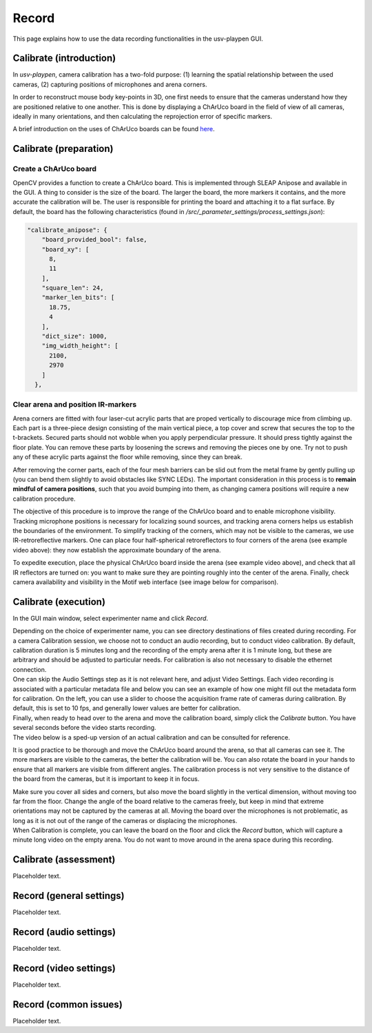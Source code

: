 .. _Record:

Record
======
This page explains how to use the data recording functionalities in the usv-playpen GUI.

Calibrate (introduction)
------------------------
In *usv-playpen*, camera calibration has a two-fold purpose: (1) learning the spatial
relationship between the used cameras, (2) capturing positions of microphones and
arena corners.

In order to reconstruct mouse body key-points in 3D, one first needs to ensure that the
cameras understand how they are positioned relative to one another. This is done by displaying
a ChArUco board in the field of view of all cameras, ideally in many orientations, and then calculating the reprojection
error of specific markers.

A brief introduction on the uses of ChArUco boards can be found `here <https://docs.opencv.org/3.4/df/d4a/tutorial_charuco_detection.html>`_.

.. image:: https://raw.githubusercontent.com/bartulem/usv-playpen/refs/heads/main/docs/media/charuco.png
   :width: 650
   :height: 400
   :alt: ChArUco board

Calibrate (preparation)
-----------------------

Create a ChArUco board
^^^^^^^^^^^^^^^^^^^^^^

OpenCV provides a function to create a ChArUco board. This is implemented through SLEAP Anipose and available in the GUI.
A thing to consider is the size of the board. The larger the board, the more markers it contains, and the more accurate the
calibration will be. The user is responsible for printing the board and attaching it to a flat surface. By default, the board
has the following characteristics (found in */src/_parameter_settings/process_settings.json*):

.. code-block:: json

    "calibrate_anipose": {
        "board_provided_bool": false,
        "board_xy": [
          8,
          11
        ],
        "square_len": 24,
        "marker_len_bits": [
          18.75,
          4
        ],
        "dict_size": 1000,
        "img_width_height": [
          2100,
          2970
        ]
      },

Clear arena and position IR-markers
^^^^^^^^^^^^^^^^^^^^^^^^^^^^^^^^^^^

.. image:: https://raw.githubusercontent.com/bartulem/usv-playpen/refs/heads/main/docs/media/retroreflective_marker.gif
   :width: 400
   :height: 500
   :align: left
   :alt: Corner marker

Arena corners are fitted with four laser-cut acrylic parts that are proped vertically to discourage mice from climbing up. Each part is a three-piece design consisting of the main vertical piece, a top cover and
screw that secures the top to the t-brackets. Secured parts should not wobble when you apply perpendicular pressure. It should press tightly against the floor plate. You can remove these parts by
loosening the screws and removing the pieces one by one. Try not to push any of these acrylic parts against the floor while removing, since they can break.

After removing the corner parts, each of the four mesh
barriers can be slid out from the metal frame by gently pulling up (you can bend them slightly to avoid obstacles like SYNC LEDs). The important consideration in this process is to **remain mindful of camera positions**,
such that you avoid bumping into them, as changing camera positions will require a new calibration procedure.

The objective of this procedure is to improve the range of the ChArUco board and to enable microphone visibility. Tracking microphone positions is
necessary for localizing sound sources, and tracking arena corners helps us establish the boundaries of the environment. To simplify tracking of the
corners, which may not be visible to the cameras, we use IR-retroreflective markers. One can place four half-spherical retroreflectors to four
corners of the arena (see example video above): they now establish the approximate boundary of the arena.

To expedite execution, place the physical ChArUco board inside the arena (see example video above), and check that all IR reflectors are turned on: you want to make sure
they are pointing roughly into the center of the arena. Finally, check camera availability and visibility in the Motif web interface (see image below for comparison).

.. image:: https://raw.githubusercontent.com/bartulem/usv-playpen/refs/heads/main/docs/media/ir_reflectors_diff.png
   :width: 800
   :height: 320
   :alt: IR Reflectors Difference

Calibrate (execution)
---------------------
In the GUI main window, select experimenter name and click *Record*.

.. image:: https://raw.githubusercontent.com/bartulem/usv-playpen/refs/heads/main/docs/media/cal1.png
   :alt: Calibration Step 1

| Depending on the choice of experimenter name, you can see directory destinations of files created during recording. For a camera Calibration session, we choose not to conduct an audio recording, but to conduct video calibration. By default, calibration duration is 5 minutes long and the recording of the empty arena after it is 1 minute long, but these are arbitrary and should be adjusted to particular needs. For calibration is also not necessary to disable the ethernet connection.

.. image:: https://raw.githubusercontent.com/bartulem/usv-playpen/refs/heads/main/docs/media/cal2.png
   :alt: Calibration Step 2

| One can skip the Audio Settings step as it is not relevant here, and adjust Video Settings. Each video recording is associated with a particular metadata file and below you can see an example of how one might fill out the metadata form for calibration. On the left, you can use a slider to choose the acquisition frame rate of cameras during calibration. By default, this is set to 10 fps, and generally lower values are better for calibration.

.. image:: https://raw.githubusercontent.com/bartulem/usv-playpen/refs/heads/main/docs/media/cal3.png
   :alt: Calibration Step 3

| Finally, when ready to head over to the arena and move the calibration board, simply click the *Calibrate* button. You have several seconds before the video starts recording.

.. image:: https://raw.githubusercontent.com/bartulem/usv-playpen/refs/heads/main/docs/media/cal4.png
   :alt: Calibration Step 4

| The video below is a sped-up version of an actual calibration and can be consulted for reference.

.. image:: https://raw.githubusercontent.com/bartulem/usv-playpen/refs/heads/main/docs/media/calibration_.gif
   :width: 280
   :height: 500
   :align: left
   :alt: Calibration Example

It is good practice to be thorough and move the ChArUco board around the arena, so that all cameras can see it. The more markers are visible to the cameras, the better the calibration will be. You can also rotate the board in your hands to ensure that all markers are visible from different angles. The calibration process is not very sensitive to the distance of the board from the cameras, but it is important to keep it in focus.

| Make sure you cover all sides and corners, but also move the board slightly in the vertical dimension, without moving too far from the floor. Change the angle of the board relative to the cameras freely, but keep in mind that extreme orientations may not be captured by the cameras at all. Moving the board over the microphones is not problematic, as long as it is not out of the range of the cameras or displacing the microphones.

| When Calibration is complete, you can leave the board on the floor and click the *Record* button, which will capture a minute long video on the empty arena. You do not want to move around in the arena space during this recording.


Calibrate (assessment)
----------------------
Placeholder text.

Record (general settings)
-------------------------
Placeholder text.

Record (audio settings)
-----------------------
Placeholder text.

Record (video settings)
-----------------------
Placeholder text.

Record (common issues)
----------------------
Placeholder text.